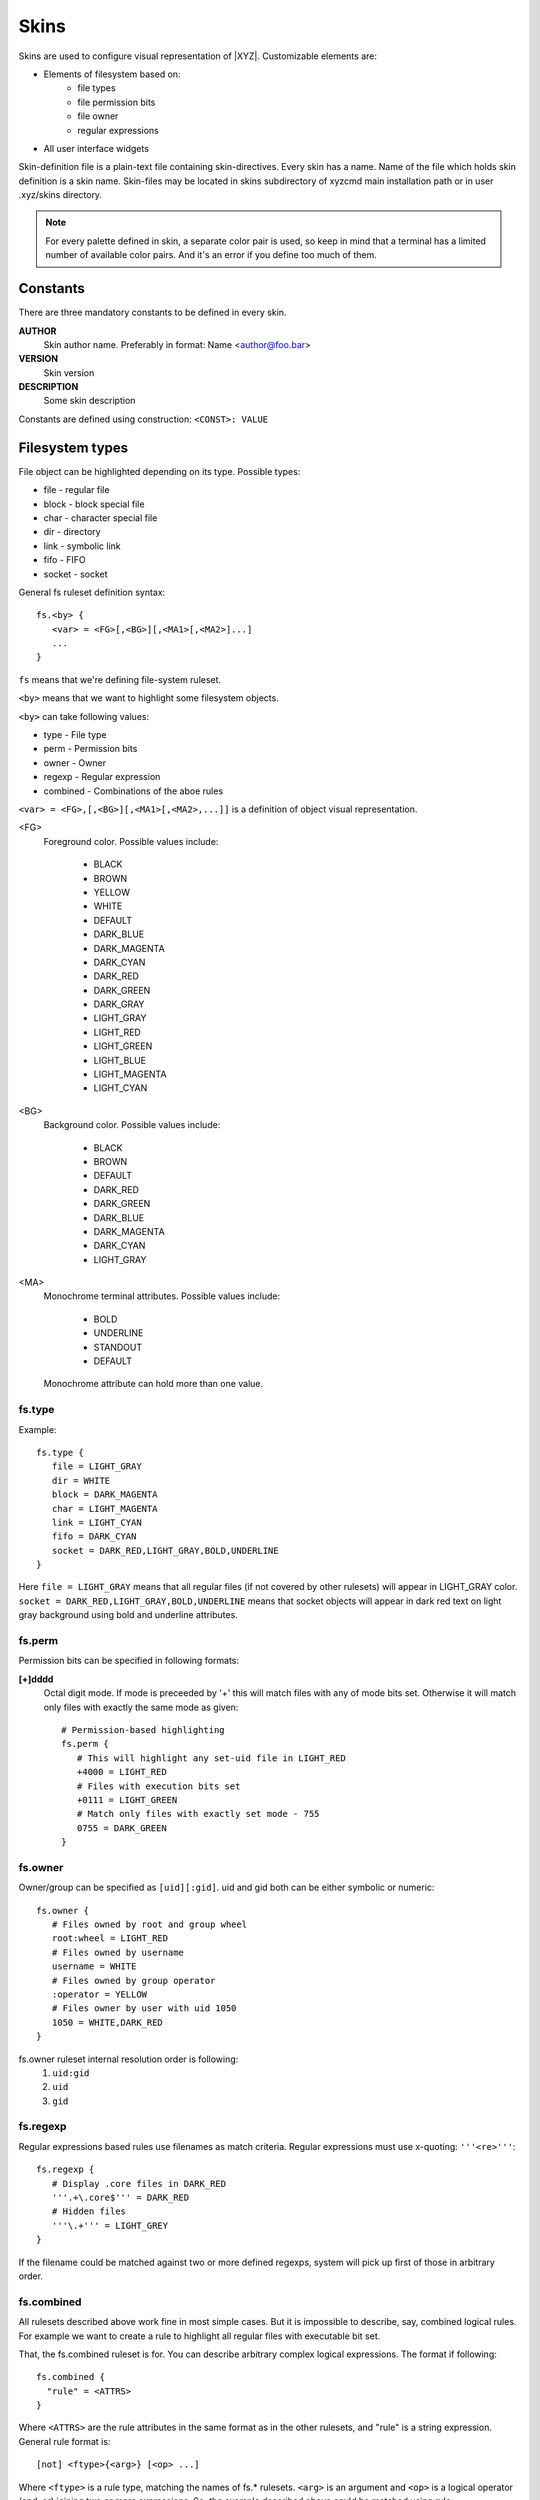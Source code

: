 =====
Skins
=====

Skins are used to configure visual representation of |XYZ|.
Customizable elements are:

* Elements of filesystem based on:
   - file types
   - file permission bits
   - file owner
   - regular expressions
* All user interface widgets

Skin-definition file is a plain-text file containing skin-directives.
Every skin has a name. Name of the file which holds skin definition
is a skin name.
Skin-files may be located in skins subdirectory of xyzcmd main installation
path or in user .xyz/skins directory.

.. note::
   For every palette defined in skin, a separate color pair is used, so
   keep in mind that a terminal has a limited number of available color pairs.
   And it's an error if you define too much of them.

Constants
---------

There are three mandatory constants to be defined in every skin.

**AUTHOR**
   Skin author name. Preferably in format: Name <author@foo.bar>

**VERSION**
   Skin version

**DESCRIPTION**
   Some skin description

Constants are defined using construction: ``<CONST>: VALUE``

Filesystem types
----------------

File object can be highlighted depending on its type.
Possible types:

* file       - regular file
* block      - block special file
* char       - character special file
* dir        - directory
* link       - symbolic link
* fifo       - FIFO
* socket     - socket

General fs ruleset definition syntax::

   fs.<by> {
      <var> = <FG>[,<BG>][,<MA1>[,<MA2>]...]
      ...
   }

``fs`` means that we're defining file-system ruleset.

``<by>`` means that we want to highlight some filesystem objects.

``<by>`` can take following values:

* type     - File type
* perm     - Permission bits
* owner    - Owner
* regexp   - Regular expression
* combined - Combinations of the aboe rules

``<var> = <FG>,[,<BG>][,<MA1>[,<MA2>,...]]`` is a definition of object visual
representation.

<FG> 
   Foreground color. Possible values include:

      * BLACK
      * BROWN
      * YELLOW
      * WHITE
      * DEFAULT
      * DARK_BLUE
      * DARK_MAGENTA
      * DARK_CYAN
      * DARK_RED
      * DARK_GREEN
      * DARK_GRAY
      * LIGHT_GRAY
      * LIGHT_RED
      * LIGHT_GREEN
      * LIGHT_BLUE
      * LIGHT_MAGENTA
      * LIGHT_CYAN

<BG>
   Background color. Possible values include:

      * BLACK
      * BROWN
      * DEFAULT
      * DARK_RED
      * DARK_GREEN
      * DARK_BLUE
      * DARK_MAGENTA
      * DARK_CYAN
      * LIGHT_GRAY

<MA>
   Monochrome terminal attributes. Possible values include:

      * BOLD
      * UNDERLINE
      * STANDOUT
      * DEFAULT

   Monochrome attribute can hold more than one value.

fs.type
+++++++

Example::

   fs.type {
      file = LIGHT_GRAY
      dir = WHITE
      block = DARK_MAGENTA
      char = LIGHT_MAGENTA
      link = LIGHT_CYAN
      fifo = DARK_CYAN
      socket = DARK_RED,LIGHT_GRAY,BOLD,UNDERLINE
   }

Here ``file = LIGHT_GRAY`` means that all regular files (if not covered by
other rulesets) will appear in LIGHT_GRAY color.
``socket = DARK_RED,LIGHT_GRAY,BOLD,UNDERLINE`` means that socket objects
will appear in dark red text on light gray background using bold and underline
attributes.

fs.perm
+++++++

Permission bits can be specified in following formats:

**[+]dddd**
   Octal digit mode. If mode is preceeded by '+' this will
   match files with any of mode bits set. Otherwise it will
   match only files with exactly the same mode as given::

      # Permission-based highlighting
      fs.perm {
         # This will highlight any set-uid file in LIGHT_RED
         +4000 = LIGHT_RED
         # Files with execution bits set
         +0111 = LIGHT_GREEN
         # Match only files with exactly set mode - 755
         0755 = DARK_GREEN
      }

fs.owner
++++++++

Owner/group can be specified as ``[uid][:gid]``. uid and gid both can be either
symbolic or numeric::

   fs.owner {
      # Files owned by root and group wheel
      root:wheel = LIGHT_RED
      # Files owned by username
      username = WHITE
      # Files owned by group operator
      :operator = YELLOW
      # Files owner by user with uid 1050
      1050 = WHITE,DARK_RED
   }

fs.owner ruleset internal resolution order is following:
   1. ``uid:gid``
   #. ``uid``
   #. ``gid``

fs.regexp
+++++++++

Regular expressions based rules use filenames as match criteria.
Regular expressions must use x-quoting: ``'''<re>'''``::

   fs.regexp {
      # Display .core files in DARK_RED
      '''.+\.core$''' = DARK_RED
      # Hidden files
      '''\.+''' = LIGHT_GREY
   }

If the filename could be matched against two or more defined regexps,
system will pick up first of those in arbitrary order.

fs.combined
+++++++++++
All rulesets described above work fine in most simple cases.
But it is impossible to describe, say, combined logical rules.
For example we want to create a rule to highlight all regular files with
executable bit set.

That, the fs.combined ruleset is for. You can describe arbitrary complex 
logical expressions.
The format if following::

 fs.combined {
   "rule" = <ATTRS>
 }

Where ``<ATTRS>`` are the rule attributes in the same format as in the other
rulesets, and "rule" is a string expression.
General rule format is::

 [not] <ftype>{<arg>} [<op> ...]

Where ``<ftype>`` is a rule type, matching the names of fs.* rulesets.
``<arg>`` is an argument and ``<op>`` is a logical operator (and, or)
joining two or more expressions.
So, the example described above could be matched using rule::

   fs.combined {
      "type{file} and perm{+0111}" = WHITE, BLACK
   }

More complex rules can be split along several lines using x-quoted strings::

   fs.combined {
      '''
      type{dir} or type{file}
      and (owner{user} or owner{root})
      and perm{+4000}
      ''' = DARK_RED, BLACK
      }

In fact, using fs.combined ruleset you can match any supported combination
of VFS objects properties, including those, used in other fs.* rulesets.
So it's only a matter of taste which one to choose.

Order
-----

Searching for rule in ruleset continues until first match is found
according to priorities.

Default rules priorities:
   1. By owner
   #. By permission
   #. By regular expression
   #. By file-type
   #. Combined

So if we have following rulesets defined::

   fs.perm { +0100 = DARK_RED }
   fs.type { file = WHITE }
   fs.owner { root = DARK_BLUE }

And if there is an executable file owned by root, it will be displayed using
DARK_BLUE, as owner ruleset has higher priority.

Priorities can be customized. This can be done using priority ruleset::

   fs.priority {
      type = 1
      combined = 2
      perm = 3
      regexp = 4
      owner = 5
   }

User interface (UI) widgets
---------------------------

Almost all aspects of UI look-n-feel can be customized using ``ui.*`` skin
rulesets.

Every widget defines a member called ``resolution`` which contains
a sequence of ruleset names in decreasing priority.
So, for instance, a MessageBox widget defines a member::

   resolution = ("message_box", "box", "widget")

According to this definition, skin manager will first look for ``message_box``
ruleset, next for ``box`` and at last for ``widget`` ruleset.
Searching stops when first of defined rulesets is found.
Default palette returned unless defined ruleset found.

A ruleset contains resources required by widget.
For detailed list of all required resources for every widget, see
the API documentation.
For example the MessageBox widget requires three resources to be defined:

- title
- mount
- box

So ruleset may look like following::

   ui.message_box {
      mount = YELLOW, DARK_GREEN
      box =  WHITE, DARK_RED
      title = YELLOW, DARK_BLUE
   }

In case such a ruleset exists in skin file, skin manager will load above
definitions and will use it for every message_box widget.
Otherwise skin manager will look for next ruleset defined in ``resolution``,
in our case it is ``box``. And so forth.

Here the following question may arise: what if some of the rulesets will not
have defined all the resources required?
The answer is simple: all missing resources take a DEFAULT color value.

